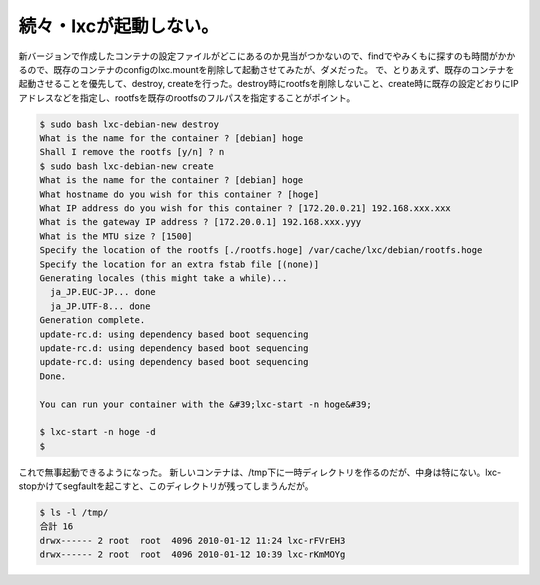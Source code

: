 ﻿続々・lxcが起動しない。
##########################


新バージョンで作成したコンテナの設定ファイルがどこにあるのか見当がつかないので、findでやみくもに探すのも時間がかかるので、既存のコンテナのconfigのlxc.mountを削除して起動させてみたが、ダメだった。
で、とりあえず、既存のコンテナを起動させることを優先して、destroy, createを行った。destroy時にrootfsを削除しないこと、create時に既存の設定どおりにIPアドレスなどを指定し、rootfsを既存のrootfsのフルパスを指定することがポイント。

.. code-block:: none

   $ sudo bash lxc-debian-new destroy
   What is the name for the container ? [debian] hoge
   Shall I remove the rootfs [y/n] ? n
   $ sudo bash lxc-debian-new create
   What is the name for the container ? [debian] hoge
   What hostname do you wish for this container ? [hoge]
   What IP address do you wish for this container ? [172.20.0.21] 192.168.xxx.xxx
   What is the gateway IP address ? [172.20.0.1] 192.168.xxx.yyy
   What is the MTU size ? [1500]
   Specify the location of the rootfs [./rootfs.hoge] /var/cache/lxc/debian/rootfs.hoge
   Specify the location for an extra fstab file [(none)]
   Generating locales (this might take a while)...
     ja_JP.EUC-JP... done
     ja_JP.UTF-8... done
   Generation complete.
   update-rc.d: using dependency based boot sequencing
   update-rc.d: using dependency based boot sequencing
   update-rc.d: using dependency based boot sequencing
   Done.
   
   You can run your container with the &#39;lxc-start -n hoge&#39;
   
   $ lxc-start -n hoge -d
   $


これで無事起動できるようになった。
新しいコンテナは、/tmp下に一時ディレクトリを作るのだが、中身は特にない。lxc-stopかけてsegfaultを起こすと、このディレクトリが残ってしまうんだが。

.. code-block:: none

   $ ls -l /tmp/
   合計 16
   drwx------ 2 root  root  4096 2010-01-12 11:24 lxc-rFVrEH3
   drwx------ 2 root  root  4096 2010-01-12 10:39 lxc-rKmMOYg





.. author:: mkouhei
.. categories:: Debian, virt., computer, 
.. tags::


